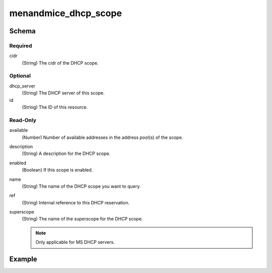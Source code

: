 .. meta::
   :description: Terraform Micetro by Men&Mice DHCP scope
   :keywords: terraform, DHCP scope,

.. _terraform-dhcp-reservations:

menandmice_dhcp_scope
---------------------

Schema
^^^^^^

Required
""""""""

cidr
  (String) The cidr of the DHCP scope.

Optional
""""""""

dhcp_server
  (String) The DHCP server of this scope.

id
  (String) The ID of this resource.

Read-Only
"""""""""

available
  (Number) Number of available addresses in the address pool(s) of the scope.

description
  (String) A description for the DHCP scope.

enabled
  (Boolean) If this scope is enabled.

name
  (String) The name of the DHCP scope you want to query.

ref
  (String) Internal reference to this DHCP reservation.

superscope
  (String) The name of the superscope for the DHCP scope.

  .. note::
    Only applicable for MS DHCP servers.

Example
^^^^^^^

.. code-block::
  :linenos:

  terraform {
    required_providers {
      menandmice = {
        # uncomment for terraform 0.13 and higher
        version = "~> 0.2",
        source  = "local/menandmice",
        }
      }
  }

  data menandmice_dhcp_scope scope1{
    dhcp_server= "micetro.example.net."
    cidr = "192.168.2.0/24"
  }
